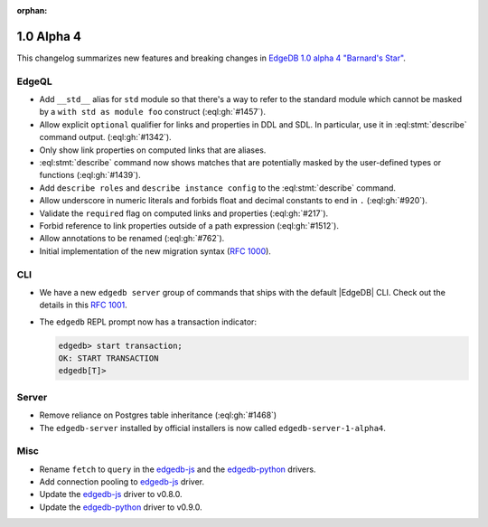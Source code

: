 :orphan:

.. _ref_changelog_alpha4:

===========
1.0 Alpha 4
===========

This changelog summarizes new features and breaking changes in
`EdgeDB 1.0 alpha 4 "Barnard's Star"
<https://www.edgedb.com/blog/edgedb-1-0-alpha-4-barnard-s-star>`_.


EdgeQL
======

* Add ``__std__`` alias for ``std`` module so that there's a way to refer
  to the standard module which cannot be masked by a ``with std as
  module foo`` construct (:eql:gh:`#1457`).
* Allow explicit ``optional`` qualifier for links and properties in
  DDL and SDL. In particular, use it in :eql:stmt:`describe` command
  output. (:eql:gh:`#1342`).
* Only show link properties on computed links that are aliases.
* :eql:stmt:`describe` command now shows matches that are
  potentially masked by the user-defined types or functions (:eql:gh:`#1439`).
* Add ``describe roles`` and ``describe instance config`` to the
  :eql:stmt:`describe` command.
* Allow underscore in numeric literals and forbids float and decimal
  constants to end in ``.`` (:eql:gh:`#920`).
* Validate the ``required`` flag on computed links and properties
  (:eql:gh:`#217`).
* Forbid reference to link properties outside of a path expression
  (:eql:gh:`#1512`).
* Allow annotations to be renamed (:eql:gh:`#762`).
* Initial implementation of the new migration syntax
  (`RFC 1000 <migrations_>`_).


CLI
===

* We have a new ``edgedb server`` group of commands that ships with
  the default |EdgeDB| CLI. Check out the details in this `RFC 1001
  <edbserver_>`_.
* The ``edgedb`` REPL prompt now has a transaction indicator:

  .. code-block:: edgeql-repl

    edgedb> start transaction;
    OK: START TRANSACTION
    edgedb[T]>


Server
======

* Remove reliance on Postgres table inheritance (:eql:gh:`#1468`)
* The ``edgedb-server`` installed by official installers is now called
  ``edgedb-server-1-alpha4``.


Misc
====

* Rename ``fetch`` to ``query`` in the `edgedb-js
  <https://github.com/edgedb/edgedb-js>`_ and the `edgedb-python
  <https://github.com/edgedb/edgedb-python>`_ drivers.
* Add connection pooling to `edgedb-js <https://github.com/edgedb/edgedb-js>`_
  driver.
* Update the `edgedb-js <https://github.com/edgedb/edgedb-js>`_ driver
  to v0.8.0.
* Update the `edgedb-python <https://github.com/edgedb/edgedb-python>`_
  driver to v0.9.0.



.. _migrations:
    https://github.com/edgedb/rfcs/blob/master/text/1000-migrations.rst
.. _edbserver:
    https://github.com/edgedb/rfcs/blob/master/text/
    1001-edgedb-server-control.rst
